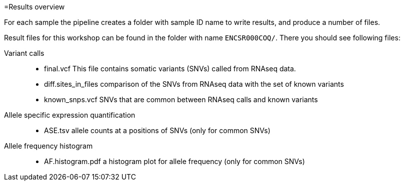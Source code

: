 
=Results overview

For each sample the pipeline creates a folder with sample ID name to write results, and produce a number of files. 

Result files for this workshop can be found in the folder with name `ENCSR000COQ/`. There you should see following files:

Variant calls::

* final.vcf
This file contains somatic variants (SNVs) called from RNAseq data. 

* diff.sites_in_files 	
comparison of the SNVs from RNAseq data with the set of known variants

* known_snps.vcf 	
SNVs that are common between RNAseq calls and known variants

Allele specific expression quantification::
* ASE.tsv 	
allele counts at a positions of SNVs (only for common SNVs)

Allele frequency histogram::

* AF.histogram.pdf 	
a histogram plot for allele frequency (only for common SNVs)

 
